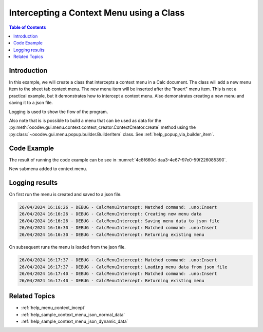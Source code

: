 .. _help_menu_context_incept_class_ex:

Intercepting a Context Menu using a Class
=========================================

.. contents:: Table of Contents
    :local:
    :backlinks: top
    :depth: 3

Introduction
------------

In this example, we will create a class that intercepts a context menu in a Calc document.
The class will add a new menu item to the sheet tab context menu.
The new menu item will be inserted after the "Insert" menu item.
This is not a practical example, but it demonstrates how to intercept a context menu.
Also demonstrates creating a new menu and saving it to a json file.

Logging is used to show the flow of the program.

Also note that is is possible to build a menu that can be used as data for the :py:meth:`ooodev.gui.menu.context.context_creator.ContextCreator.create` method using the :py:class:`~ooodev.gui.menu.popup.builder.BuilderItem` class.
See :ref:`help_popup_via_builder_item`.

Code Example
------------

The result of running the code example can be see in :numref:`4c8f660d-daa3-4e67-97e0-59f226085390`.

.. collapse:: Code Example
    :open:

    .. code-block:: python

        from __future__ import annotations
        from typing import TYPE_CHECKING
        import uno
        from ooo.dyn.awt.menu_item_style import MenuItemStyleEnum
        from ooo.dyn.ui.context_menu_interceptor_action import ContextMenuInterceptorAction
        from ooodev.adapter.ui.context_menu_interceptor import ContextMenuInterceptor
        from ooodev.adapter.ui.context_menu_interceptor_event_data import ContextMenuInterceptorEventData
        from ooodev.calc import CalcDoc
        from ooodev.events.args.event_args_generic import EventArgsGeneric
        from ooodev.gui.menu.context.action_trigger_item import ActionTriggerItem
        from ooodev.gui.menu.context.context_creator import ContextCreator
        from ooodev.loader import Lo
        from ooodev.utils.kind.module_names_kind import ModuleNamesKind
        from ooodev.io.log.named_logger import NamedLogger
        from ooodev.loader.inst.options import Options
        import logging

        if TYPE_CHECKING:
            from ooodev.calc.calc_sheet_view import CalcSheetView


        class CalcMenuIntercept:
            def __init__(self, doc: CalcDoc) -> None:
                self._fn_on_menu_intercept = self.on_menu_intercept
                self._match_cmd = ".uno:Insert"
                self._action_menu = None
                self._file_path = Lo.tmp_dir / "sheet_tab_menu_data.json"
                self._logger = NamedLogger(self.__class__.__name__)
                view = doc.get_view()
                view.add_event_notify_context_menu_execute(self._fn_on_menu_intercept)  # type: ignore

            def on_menu_intercept(
                self,
                src: ContextMenuInterceptor,
                event: EventArgsGeneric[ContextMenuInterceptorEventData],
                view: CalcSheetView,
            ) -> None:
                try:
                    # selection = event.event_data.event.selection.get_selection()
                    # print(selection)
                    container = event.event_data.event.action_trigger_container
                    if container[0].CommandURL == self._match_cmd:
                        self._logger.debug(f"Matched command: {self._match_cmd}")
                        items = self._get_menu()

                        item = ActionTriggerItem("GoTo", "Go to", sub_menu=items)
                        container.insert_by_index(7, item)  # type: ignore
                        event.event_data.action = ContextMenuInterceptorAction.EXECUTE_MODIFIED

                except Exception as e:
                    print(e)

            def _get_menu(self):
                if self._action_menu is None:
                    creator = ContextCreator()
                    data = self._load_menu_data()
                    self._action_menu = creator.create(data)
                else:
                    self._logger.debug("Returning existing menu")
                return self._action_menu

            def _load_menu_data(self):
                if self._file_path.exists():
                    self._logger.debug("Loading menu data from json file")
                    return self._get_menu_data_from_json()
                creator = ContextCreator()
                data = self._get_menu_data()
                self._logger.debug("Saving menu data to json file")
                creator.json_dump(file=self._file_path, menus=data)
                return data

            def _get_menu_data_from_json(self) -> list:
                return ContextCreator().json_load(self._file_path)

            def _get_menu_data(self) -> list:
                self._logger.debug("Creating new menu data")
                new_menu = [
                    {"command": ".uno:Cut", "module": ModuleNamesKind.SPREADSHEET_DOCUMENT},
                    {"command": ".uno:Copy", "module": ModuleNamesKind.SPREADSHEET_DOCUMENT},
                    {"command": ".uno:Paste", "module": ModuleNamesKind.SPREADSHEET_DOCUMENT},
                    {
                        "text": "Paste Special",
                        "command": ".uno:PasteSpecialMenu",
                        "submenu": [
                            {
                                # "text": "Paste Unformatted",
                                "command": ".uno:PasteUnformatted",
                                "module": ModuleNamesKind.SPREADSHEET_DOCUMENT,
                            },
                            {"text": "-"},
                            {"text": "My Paste Only Text", "command": ".uno:PasteOnlyText", "module": ModuleNamesKind.NONE},
                            {"text": "Paste Only Text", "command": ".uno:PasteOnlyValue"},
                            {"text": "Paste Only Formula", "command": ".uno:PasteOnlyFormula"},
                            {"text": "-"},
                            {"text": "Paste Transposed", "command": ".uno:PasteTransposed"},
                            {"text": "-"},
                            {
                                "command": ".uno:PasteSpecial",
                                "module": ModuleNamesKind.SPREADSHEET_DOCUMENT,
                            },
                        ],
                    },
                    {"text": "-"},
                    {"text": "Data Select", "command": ".uno:DataSelect"},
                    {"text": "Current Validation", "command": ".uno:CurrentValidation"},
                    {"text": "Define Current Name", "command": ".uno:DefineCurrentName"},
                    {"text": "-"},
                    {"text": "Insert cells", "command": ".uno:InsertCell"},
                    {"text": "Del cells", "command": ".uno:DeleteCell"},
                    {"text": "Delete", "command": ".uno:Delete"},
                    {"text": "Merge Cells", "command": ".uno:MergeCells"},
                    {"text": "Split Cell", "command": ".uno:SplitCell"},
                    {"text": "-"},
                    {"text": "Format Paintbrush", "command": ".uno:FormatPaintbrush"},
                    {"text": "Reset Attributes", "command": ".uno:ResetAttributes"},
                    {
                        "text": "Format Styles Menu",
                        "command": ".uno:FormatStylesMenu",
                        "submenu": [
                            {"text": "Edit Style", "command": ".uno:EditStyle"},
                            {"text": "-"},
                            {
                                "text": "Default Cell Styles",
                                "command": ".uno:DefaultCellStylesmenu",
                                "style": MenuItemStyleEnum.RADIOCHECK,
                            },
                            {
                                "text": "Accent1 Cell Styles",
                                "command": ".uno:Accent1CellStyles",
                                "style": MenuItemStyleEnum.RADIOCHECK,
                            },
                            {
                                "text": "Accent2 Cell Styles",
                                "style": MenuItemStyleEnum.RADIOCHECK,
                            },
                            {
                                "text": "Accent 3 Cell Styles",
                                "command": ".uno:Accent3CellStyles",
                                "style": MenuItemStyleEnum.RADIOCHECK,
                            },
                            {"text": "-"},
                            {
                                "text": "Bad Cell Styles",
                                "command": ".uno:BadCellStyles",
                                "style": MenuItemStyleEnum.RADIOCHECK,
                            },
                            {
                                "text": "Error Cell Styles",
                                "command": ".uno:ErrorCellStyles",
                                "style": MenuItemStyleEnum.RADIOCHECK,
                            },
                            {
                                "text": "Good Cell Styles",
                                "command": ".uno:GoodCellStyles",
                                "style": MenuItemStyleEnum.RADIOCHECK,
                            },
                            {
                                "text": "Neutral Cell Styles",
                                "command": ".uno:NeutralCellStyles",
                                "style": MenuItemStyleEnum.RADIOCHECK,
                            },
                            {
                                "text": "Warning Cell Styles",
                                "command": ".uno:WarningCellStyles",
                                "style": MenuItemStyleEnum.RADIOCHECK,
                            },
                            {
                                "text": "-",
                            },
                            {
                                "text": "Footnote Cell Styles",
                                "command": ".uno:FootnoteCellStyles",
                                "style": MenuItemStyleEnum.RADIOCHECK,
                            },
                            {
                                "text": "Note Cell Styles",
                                "command": ".uno:NoteCellStyles",
                                "style": MenuItemStyleEnum.RADIOCHECK,
                            },
                        ],
                    },
                    {"text": "-"},
                    {"text": "Insert Annotation", "command": ".uno:InsertAnnotation"},
                    {"text": "Edit Annotation", "command": ".uno:EditAnnotation"},
                    {"text": "Delete Note", "command": ".uno:DeleteNote"},
                    {"text": "Show Note", "command": ".uno:ShowNote"},
                    {"text": "Hide Note", "command": ".uno:HideNote"},
                    {"text": "-"},
                    {"text": "Format Sparkline", "command": ".uno:FormatSparklineMenu"},
                    {"text": "-"},
                    {"command": ".uno:CurrentConditionalFormatDialog", "module": ModuleNamesKind.SPREADSHEET_DOCUMENT},
                    {
                        "text": "Current Conditional Format Manager Dialog ...",
                        "command": ".uno:CurrentConditionalFormatManagerDialog",
                    },
                    {"text": "Format Cell Dialog ...", "command": ".uno:FormatCellDialog"},
                ]
                return new_menu


        def main():
            loader = Lo.load_office(connector=Lo.ConnectPipe(), opt=Options(log_level=logging.DEBUG))
            doc = CalcDoc.create_doc(loader=loader, visible=True)
            try:
                menu_intercept = CalcMenuIntercept(doc)
                sheet = doc.sheets[0]
                sheet[0, 0].value = "Hello, World!"
                # set breakpoint here to see the menu
                assert menu_intercept

            finally:
                doc.close()
                Lo.close_office()


        if __name__ == "__main__":
            main()


New submenu added to context menu.

.. cssclass:: screen_shot

    .. _4c8f660d-daa3-4e67-97e0-59f226085390:

    .. figure:: https://github.com/Amourspirit/python_ooo_dev_tools/assets/4193389/4c8f660d-daa3-4e67-97e0-59f226085390
        :alt: Context menu with new submenu
        :figclass: align-center
        :width: 550

        Context menu with new submenu.

Logging results
---------------

On first run the menu is created and saved to a json file.

.. code-block:: bash

    26/04/2024 16:16:26 - DEBUG - CalcMenuIntercept: Matched command: .uno:Insert
    26/04/2024 16:16:26 - DEBUG - CalcMenuIntercept: Creating new menu data
    26/04/2024 16:16:26 - DEBUG - CalcMenuIntercept: Saving menu data to json file
    26/04/2024 16:16:30 - DEBUG - CalcMenuIntercept: Matched command: .uno:Insert
    26/04/2024 16:16:30 - DEBUG - CalcMenuIntercept: Returning existing menu

On subsequent runs the menu is loaded from the json file.

.. code-block:: bash

    26/04/2024 16:17:37 - DEBUG - CalcMenuIntercept: Matched command: .uno:Insert
    26/04/2024 16:17:37 - DEBUG - CalcMenuIntercept: Loading menu data from json file
    26/04/2024 16:17:40 - DEBUG - CalcMenuIntercept: Matched command: .uno:Insert
    26/04/2024 16:17:40 - DEBUG - CalcMenuIntercept: Returning existing menu


Related Topics
--------------

- :ref:`help_menu_context_incept`
- :ref:`help_sample_context_menu_json_normal_data`
- :ref:`help_sample_context_menu_json_dynamic_data`